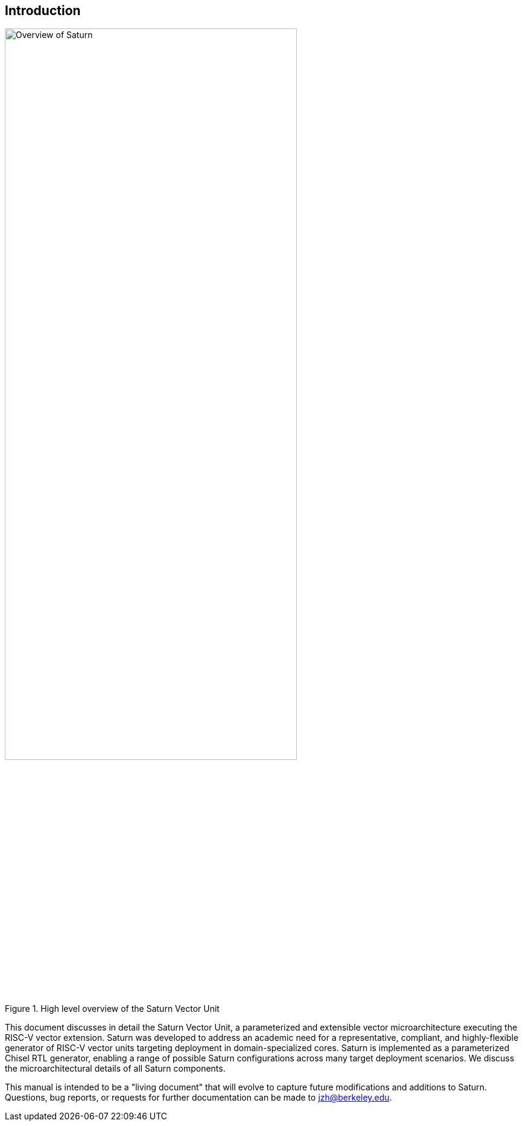 [[intro]]
== Introduction

[.text-center]
.High level overview of the Saturn Vector Unit
image::diag/overview.png[Overview of Saturn,width=75%,align=center,title-align=center]

This document discusses in detail the Saturn Vector Unit, a parameterized and extensible vector microarchitecture executing the RISC-V vector extension.
Saturn was developed to address an academic need for a representative, compliant, and highly-flexible generator of RISC-V vector units targeting deployment in domain-specialized cores.
//Saturn is divided into a vector frontend (VFU), vector load-store unit (VLSU), and vector datapath (VU).
//These components are designed to integrate into existing area-efficient scalar RISC-V cores.
Saturn is implemented as a parameterized Chisel RTL generator, enabling a range of possible Saturn configurations across many target deployment scenarios.
We discuss the microarchitectural details of all Saturn components.
//, as well as the justification for Saturn's design decisions and alternative approaches.
//Performance, power, and area evaluations from several Saturn configurations are presented along with a brief design space exploration of key microarchitectural parameters.
//We additionally contextualize Saturn against the large body of existing commercial and academic vector units.

This manual is intended to be a "living document" that will evolve to capture future modifications and additions to Saturn.
Questions, bug reports, or requests for further documentation can be made to jzh@berkeley.edu.
